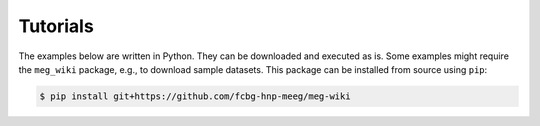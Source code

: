 Tutorials
=========

The examples below are written in Python. They can be downloaded and executed as is.
Some examples might require the ``meg_wiki`` package, e.g., to download sample datasets.
This package can be installed from source using ``pip``:

.. code-block:: bash

    $ pip install git+https://github.com/fcbg-hnp-meeg/meg-wiki
